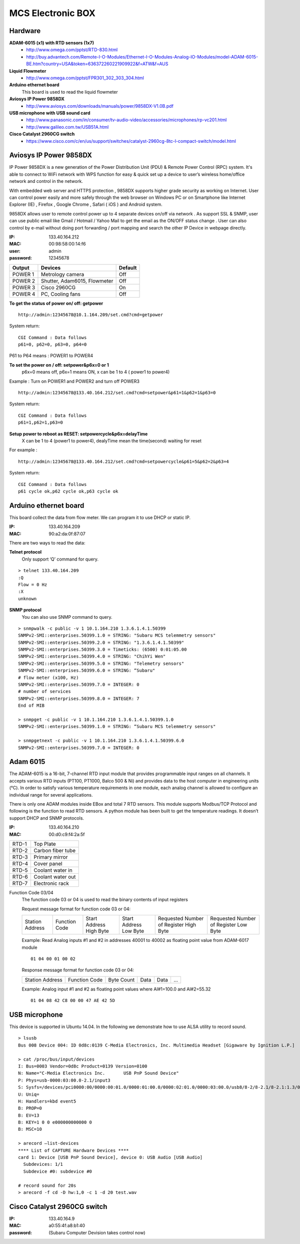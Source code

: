==================
MCS Electronic BOX
==================

Hardware
--------

**ADAM-6015 (x1) with RTD sensors (1x7)**
  - http://www.omega.com/pptst/RTD-830.html
  - http://buy.advantech.com/Remote-I-O-Modules/Ethernet-I-O-Modules-Analog-IO-Modules/model-ADAM-6015-BE.htm?country=USA&token=636372260221909922&f=ATW&f=AUS
**Liquid Flowmeter**
  - http://www.omega.com/pptst/FPR301_302_303_304.html
**Arduino ethernet board**
  This board is used to read the liquid flowmeter
**Aviosys IP Power 9858DX**
  - http://www.aviosys.com/downloads/manuals/power/9858DX-V1.0B.pdf
**USB microphone with USB sound card**
  - http://www.panasonic.com/in/consumer/tv-audio-video/accessories/microphones/rp-vc201.html
  - http://www.galileo.com.tw/USB51A.html
**Cisco Catalyst 2960CG switch**
  - https://www.cisco.com/c/en/us/support/switches/catalyst-2960cg-8tc-l-compact-switch/model.html

Aviosys IP Power 9858DX
-----------------------

IP Power 9858DX is a new generation of the Power Distribution Unit (PDU) & Remote Power Control (RPC) system. It's able
to connect to WiFi network with WPS function for easy & quick set up a device to user’s wireless home/office network
and control in the network.

With embedded web server and HTTPS protection , 9858DX supports higher grade security as working on Internet. User can
control power easily and more safely through the web browser on Windows PC or on Smartphone like Internet Explorer (IE)
, Firefox , Google Chrome , Safari ( iOS ) and Android system.

9858DX allows user to remote control power up to 4 separate devices on/off via network . As support SSL & SNMP, user
can use public email like Gmail / Hotmail / Yahoo Mail to get the email as the ON/OFF status change . User can also
control by e-mail without doing port forwarding / port mapping and search the other IP Device in webpage directly.

:IP: 133.40.164.212
:MAC: 00:98:58:00:14:f6
:user: admin
:password: 12345678

+---------+------------------------------+---------+
| Output  | Devices                      | Default |
+=========+==============================+=========+
| POWER 1 | Metrology camera             | Off     |
+---------+------------------------------+---------+
| POWER 2 | Shutter, Adam6015, Flowmeter | Off     |
+---------+------------------------------+---------+
| POWER 3 | Cisco 2960CG                 | On      |
+---------+------------------------------+---------+
| POWER 4 | PC, Cooling fans             | Off     |
+---------+------------------------------+---------+

**To get the status of power on/ off: getpower**

::

  http://admin:12345678@10.1.164.209/set.cmd?cmd=getpower

System return:

::

  CGI Command : Data follows
  p61=0, p62=0, p63=0, p64=0

P61 to P64 means : POWER1 to POWER4

**To set the power on / off: setpower&p6x=0 or 1**
  p6x=0 means off, p6x=1 means ON, x can be 1 to 4 ( power1 to power4)

Example : Turn on POWER1 and POWER2 and turn off POWER3

::

  http://admin:12345678@133.40.164.212/set.cmd?cmd=setpower&p61=1&p62=1&p63=0

System return:

::

  CGI Command : Data follows
  p61=1,p62=1,p63=0

**Setup power to reboot as RESET: setpowercycle&p6x=delayTime**
  X can be 1 to 4 (power1 to power4), dealyTime mean the time(second) waiting for reset

For example :

::

  http://admin:12345678@133.40.164.212/set.cmd?cmd=setpowercycle&p61=5&p62=2&p63=4

System return:

::

  CGI Command : Data follows
  p61 cycle ok,p62 cycle ok,p63 cycle ok


Arduino ethernet board
----------------------

This board collect the data from flow meter. We can program it to use DHCP or static IP.

:IP: 133.40.164.209
:MAC: 90:a2:da:0f:87:07

There are two ways to read the data:

**Telnet protocol**
  Only support ‘Q’ command for query.

::

  > telnet 133.40.164.209
  :Q
  Flow = 0 Hz
  :X
  unknown

**SNMP protocol**
  You can also use SNMP command to query.

::

  > snmpwalk -c public -v 1 10.1.164.210 1.3.6.1.4.1.50399
  SNMPv2-SMI::enterprises.50399.1.0 = STRING: "Subaru MCS telemmetry sensors"
  SNMPv2-SMI::enterprises.50399.2.0 = STRING: "1.3.6.1.4.1.50399"
  SNMPv2-SMI::enterprises.50399.3.0 = Timeticks: (6500) 0:01:05.00
  SNMPv2-SMI::enterprises.50399.4.0 = STRING: "ChihYi Wen"
  SNMPv2-SMI::enterprises.50399.5.0 = STRING: "Telemetry sensors"
  SNMPv2-SMI::enterprises.50399.6.0 = STRING: “Subaru"
  # flow meter (x100, Hz)
  SNMPv2-SMI::enterprises.50399.7.0 = INTEGER: 0
  # number of services
  SNMPv2-SMI::enterprises.50399.8.0 = INTEGER: 7
  End of MIB

  > snmpget -c public -v 1 10.1.164.210 1.3.6.1.4.1.50399.1.0
  SNMPv2-SMI::enterprises.50399.1.0 = STRING: “Subaru MCS telemmetry sensors"

  > snmpgetnext -c public -v 1 10.1.164.210 1.3.6.1.4.1.50399.6.0
  SNMPv2-SMI::enterprises.50399.7.0 = INTEGER: 0

Adam 6015
---------

The ADAM-6015 is a 16-bit, 7-channel RTD input module that provides programmable input ranges
on all channels. It accepts various RTD inputs (PT100, PT1000, Balco 500 & Ni) and provides data
to the host computer in engineering units (°C). In order to satisfy various temperature requirements
in one module, each analog channel is allowed to configure an individual range for several applications.

There is only one ADAM modules inside EBox and total 7 RTD sensors. This module supports Modbus/TCP Protocol
and following is the function to read RTD sensors. A python module has been built to get the temperature readings.
It doesn’t support DHCP and SNMP protocols.

:IP: 133.40.164.210
:MAC: 00:d0:c9:f4:2a:5f

+-------+-------------------+
| RTD-1 | Top Plate         |
+-------+-------------------+
| RTD-2 | Carbon fiber tube |
+-------+-------------------+
| RTD-3 | Primary mirror    |
+-------+-------------------+
| RTD-4 | Cover panel       |
+-------+-------------------+
| RTD-5 | Coolant water in  |
+-------+-------------------+
| RTD-6 | Coolant water out |
+-------+-------------------+
| RTD-7 | Electronic rack   |
+-------+-------------------+

Function Code 03/04
  The function code 03 or 04 is used to read the binary contents of input registers

  Request message format for function code 03 or 04:

  +-----------------+---------------+-------------------------+------------------------+----------------------------------------+---------------------------------------+
  | Station Address | Function Code | Start Address High Byte | Start Address Low Byte | Requested Number of Register High Byte | Requested Number of Register Low Byte |
  +-----------------+---------------+-------------------------+------------------------+----------------------------------------+---------------------------------------+

  Example: Read Analog inputs #1 and #2 in addresses 40001 to 40002 as floating point value from ADAM-6017 module

  ::

    01 04 00 01 00 02

  Response message format for function code 03 or 04:

  +-----------------+---------------+------------+------+------+-----+
  | Station Address | Function Code | Byte Count | Data | Data | ... |
  +-----------------+---------------+------------+------+------+-----+

  Example: Analog input #1 and #2 as floating point values where AI#1=100.0 and AI#2=55.32

  ::

    01 04 08 42 C8 00 00 47 AE 42 5D

USB microphone
--------------

This device is supported in Ubuntu 14.04. In the following we demonstrate how to use ALSA utility to record sound.

::

  > lsusb
  Bus 008 Device 004: ID 0d8c:0139 C-Media Electronics, Inc. Multimedia Headset [Gigaware by Ignition L.P.]

  > cat /proc/bus/input/devices
  I: Bus=0003 Vendor=0d8c Product=0139 Version=0100
  N: Name="C-Media Electronics Inc.       USB PnP Sound Device"
  P: Phys=usb-0000:03:00.0-2.1/input3
  S: Sysfs=/devices/pci0000:00/0000:00:01.0/0000:01:00.0/0000:02:01.0/0000:03:00.0/usb8/8-2/8-2.1/8-2.1:1.3/0003:0D8C:0139.0004/input/input8
  U: Uniq=
  H: Handlers=kbd event5
  B: PROP=0
  B: EV=13
  B: KEY=1 0 0 e000000000000 0
  B: MSC=10

  > arecord —list-devices
  **** List of CAPTURE Hardware Devices ****
  card 1: Device [USB PnP Sound Device], device 0: USB Audio [USB Audio]
    Subdevices: 1/1
    Subdevice #0: subdevice #0

  # record sound for 20s
  > arecord -f cd -D hw:1,0 -c 1 -d 20 test.wav

Cisco Catalyst 2960CG switch
----------------------------

:IP: 133.40.164.9
:MAC: a0:55:4f:a8:b1:40
:password: (Subaru Computer Devision takes control now)
